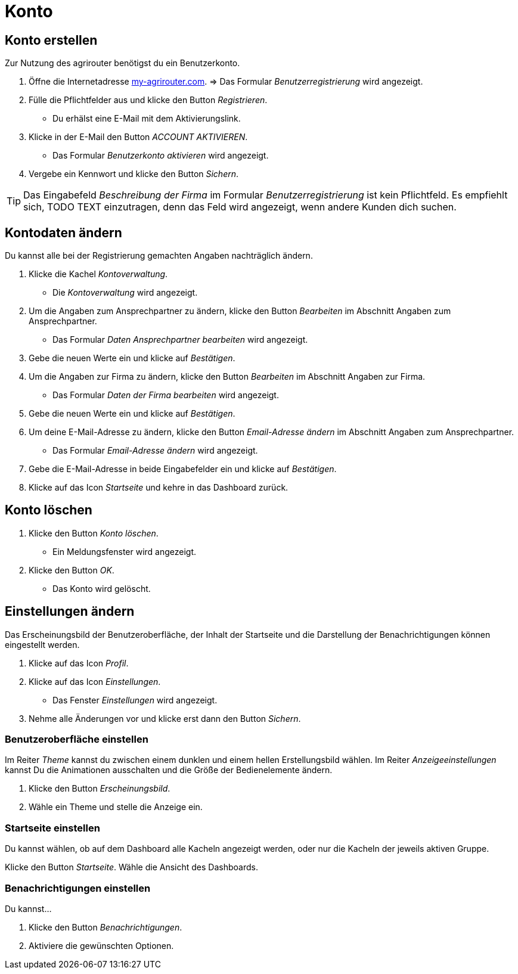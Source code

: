 = Konto
:imagesdir: _images/
:icons: font

== Konto erstellen
Zur Nutzung des agrirouter benötigst du ein Benutzerkonto.

. Öffne die Internetadresse https://goto.my-agrirouter.com/um/register/user[my-agrirouter.com].
=> Das Formular _Benutzerregistrierung_ wird angezeigt.
. Fülle die Pflichtfelder aus und klicke den Button _Registrieren_.
* Du erhälst eine E-Mail mit dem Aktivierungslink.
. Klicke in der E-Mail den Button _ACCOUNT AKTIVIEREN_.
* Das Formular _Benutzerkonto aktivieren_ wird angezeigt.
. Vergebe ein Kennwort und klicke den Button _Sichern_.

TIP: Das Eingabefeld _Beschreibung der Firma_ im Formular _Benutzerregistrierung_ ist kein Pflichtfeld. Es empfiehlt sich, TODO TEXT einzutragen, denn das Feld wird angezeigt, wenn andere Kunden dich suchen.

== Kontodaten ändern
Du kannst alle bei der Registrierung gemachten Angaben nachträglich ändern.

. Klicke die Kachel _Kontoverwaltung_.
* Die _Kontoverwaltung_ wird angezeigt.
. Um die Angaben zum Ansprechpartner zu ändern, klicke den Button _Bearbeiten_ im Abschnitt Angaben zum Ansprechpartner.
* Das Formular _Daten Ansprechpartner bearbeiten_ wird angezeigt.
. Gebe die neuen Werte ein und klicke auf _Bestätigen_.
. Um die Angaben zur Firma zu ändern, klicke den Button _Bearbeiten_ im Abschnitt Angaben zur Firma.
* Das Formular _Daten der Firma bearbeiten_ wird angezeigt.
. Gebe die neuen Werte ein und klicke auf _Bestätigen_.
. Um deine E-Mail-Adresse zu ändern, klicke den Button _Email-Adresse ändern_ im Abschnitt Angaben zum Ansprechpartner.
* Das Formular _Email-Adresse ändern_ wird angezeigt.
. Gebe die E-Mail-Adresse in beide Eingabefelder ein und klicke auf _Bestätigen_.
. Klicke auf das Icon _Startseite_ und kehre in das Dashboard zurück.

== Konto löschen
. Klicke den Button _Konto löschen_.
* Ein Meldungsfenster wird angezeigt.
. Klicke den Button _OK_.
* Das Konto wird gelöscht.

== Einstellungen ändern
Das Erscheinungsbild der Benutzeroberfläche, der Inhalt der Startseite und die Darstellung der Benachrichtigungen können eingestellt werden.

. Klicke auf das Icon _Profil_.
. Klicke auf das Icon _Einstellungen_.
* Das Fenster _Einstellungen_ wird angezeigt.
. Nehme alle Änderungen vor und klicke erst dann den Button _Sichern_.

=== Benutzeroberfläche einstellen
Im Reiter _Theme_ kannst du zwischen einem dunklen und einem hellen Erstellungsbild wählen.
Im Reiter _Anzeigeeinstellungen_ kannst Du die Animationen ausschalten und die Größe der Bedienelemente ändern.

. Klicke den Button _Erscheinungsbild_.
. Wähle ein Theme und stelle die Anzeige ein.

=== Startseite einstellen
Du kannst wählen, ob auf dem Dashboard alle Kacheln angezeigt werden, oder nur die Kacheln der jeweils aktiven Gruppe.

Klicke den Button _Startseite_.
Wähle die Ansicht des Dashboards.

=== Benachrichtigungen einstellen
Du kannst...

. Klicke den Button _Benachrichtigungen_.
. Aktiviere die gewünschten Optionen.
